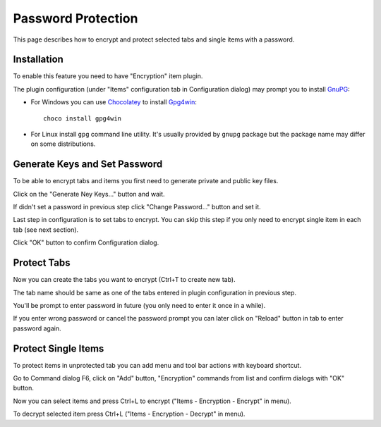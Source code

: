 .. _encrypt:

Password Protection
===================

This page describes how to encrypt and protect selected tabs and single
items with a password.

Installation
------------

To enable this feature you need to have "Encryption" item plugin.

.. image:: images/encryption-install.png

The plugin configuration (under "Items" configuration tab in
Configuration dialog) may prompt you to install
`GnuPG <http://www.gnupg.org/>`__:

-  For Windows you can use `Chocolatey <https://chocolatey.org/install>`__ to
   install `Gpg4win <https://chocolatey.org/packages/gpg4win>`__::

       choco install gpg4win

-  For Linux install ``gpg`` command line utility. It's usually provided
   by ``gnupg`` package but the package name may differ on some
   distributions.

Generate Keys and Set Password
------------------------------

To be able to encrypt tabs and items you first need to generate private
and public key files.

Click on the "Generate Ney Keys..." button and wait.

.. image:: images/encryption-generate-keys.png

If didn't set a password in previous step click "Change Password..."
button and set it.

.. image:: images/encryption-password.png

Last step in configuration is to set tabs to encrypt. You can skip this
step if you only need to encrypt single item in each tab (see next
section).

.. image:: images/encryption-tabs.png

Click "OK" button to confirm Configuration dialog.

Protect Tabs
------------

Now you can create the tabs you want to encrypt (Ctrl+T to create new
tab).

The tab name should be same as one of the tabs entered in plugin
configuration in previous step.

.. image:: images/encryption-tab.png

You'll be prompt to enter password in future (you only need to enter it
once in a while).

If you enter wrong password or cancel the password prompt you can later
click on "Reload" button in tab to enter password again.

.. image:: images/encryption-reload.png

Protect Single Items
--------------------

To protect items in unprotected tab you can add menu and tool bar
actions with keyboard shortcut.

Go to Command dialog F6, click on "Add" button, "Encryption" commands
from list and confirm dialogs with "OK" button.

Now you can select items and press Ctrl+L to encrypt ("Items -
Encryption - Encrypt" in menu).

To decrypt selected item press Ctrl+L ("Items - Encryption - Decrypt" in
menu).
